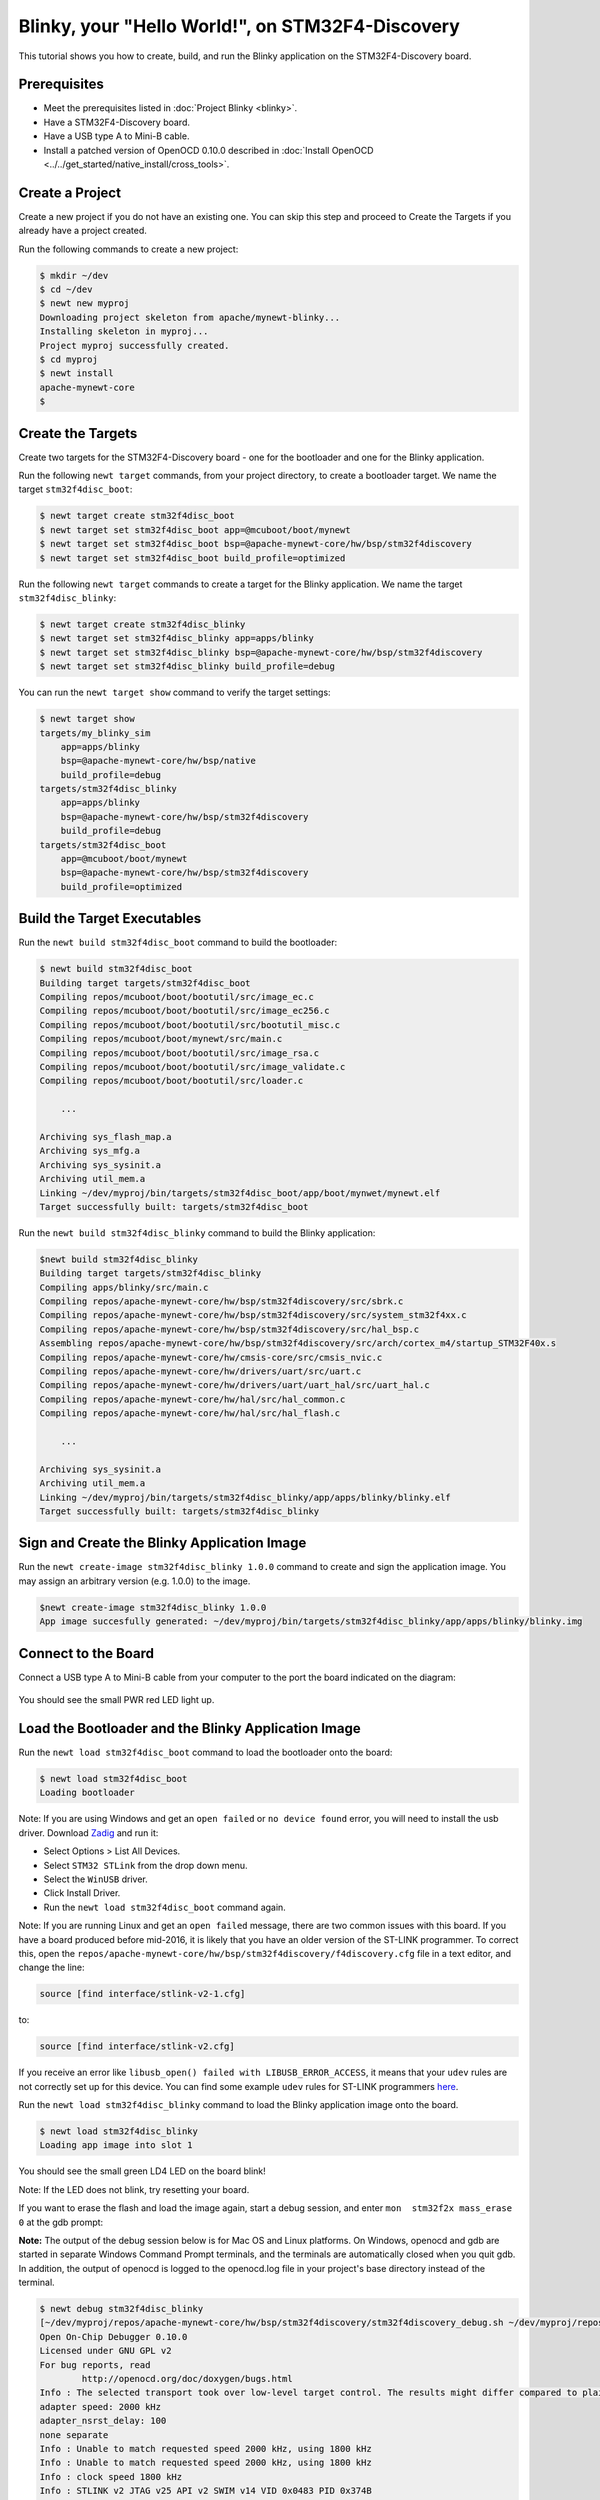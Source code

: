 Blinky, your "Hello World!", on STM32F4-Discovery
-------------------------------------------------

This tutorial shows you how to create, build, and run the Blinky
application on the STM32F4-Discovery board.

Prerequisites
~~~~~~~~~~~~~

-  Meet the prerequisites listed in :doc:`Project Blinky <blinky>`.
-  Have a STM32F4-Discovery board.
-  Have a USB type A to Mini-B cable.
-  Install a patched version of OpenOCD 0.10.0 described in :doc:`Install OpenOCD <../../get_started/native_install/cross_tools>`.

Create a Project
~~~~~~~~~~~~~~~~

Create a new project if you do not have an existing one. You can skip
this step and proceed to Create the Targets if you
already have a project created.

Run the following commands to create a new project:

.. code-block:: console

        $ mkdir ~/dev
        $ cd ~/dev
        $ newt new myproj
        Downloading project skeleton from apache/mynewt-blinky...
        Installing skeleton in myproj...
        Project myproj successfully created.
        $ cd myproj
        $ newt install
        apache-mynewt-core
        $

Create the Targets
~~~~~~~~~~~~~~~~~~

Create two targets for the STM32F4-Discovery board - one for the
bootloader and one for the Blinky application.

Run the following ``newt target`` commands, from your project directory,
to create a bootloader target. We name the target ``stm32f4disc_boot``:

.. code-block:: console

    $ newt target create stm32f4disc_boot
    $ newt target set stm32f4disc_boot app=@mcuboot/boot/mynewt
    $ newt target set stm32f4disc_boot bsp=@apache-mynewt-core/hw/bsp/stm32f4discovery
    $ newt target set stm32f4disc_boot build_profile=optimized

Run the following ``newt target`` commands to create a target for the
Blinky application. We name the target ``stm32f4disc_blinky``:

.. code-block:: console

    $ newt target create stm32f4disc_blinky
    $ newt target set stm32f4disc_blinky app=apps/blinky
    $ newt target set stm32f4disc_blinky bsp=@apache-mynewt-core/hw/bsp/stm32f4discovery
    $ newt target set stm32f4disc_blinky build_profile=debug

You can run the ``newt target show`` command to verify the target
settings:

.. code-block:: console

    $ newt target show
    targets/my_blinky_sim
        app=apps/blinky
        bsp=@apache-mynewt-core/hw/bsp/native
        build_profile=debug
    targets/stm32f4disc_blinky
        app=apps/blinky
        bsp=@apache-mynewt-core/hw/bsp/stm32f4discovery
        build_profile=debug
    targets/stm32f4disc_boot
        app=@mcuboot/boot/mynewt
        bsp=@apache-mynewt-core/hw/bsp/stm32f4discovery
        build_profile=optimized

Build the Target Executables
~~~~~~~~~~~~~~~~~~~~~~~~~~~~

Run the ``newt build stm32f4disc_boot`` command to build the bootloader:

.. code-block:: console

    $ newt build stm32f4disc_boot
    Building target targets/stm32f4disc_boot
    Compiling repos/mcuboot/boot/bootutil/src/image_ec.c
    Compiling repos/mcuboot/boot/bootutil/src/image_ec256.c
    Compiling repos/mcuboot/boot/bootutil/src/bootutil_misc.c
    Compiling repos/mcuboot/boot/mynewt/src/main.c
    Compiling repos/mcuboot/boot/bootutil/src/image_rsa.c
    Compiling repos/mcuboot/boot/bootutil/src/image_validate.c
    Compiling repos/mcuboot/boot/bootutil/src/loader.c

        ...

    Archiving sys_flash_map.a
    Archiving sys_mfg.a
    Archiving sys_sysinit.a
    Archiving util_mem.a
    Linking ~/dev/myproj/bin/targets/stm32f4disc_boot/app/boot/mynwet/mynewt.elf
    Target successfully built: targets/stm32f4disc_boot

Run the ``newt build stm32f4disc_blinky`` command to build the Blinky
application:

.. code-block:: console

    $newt build stm32f4disc_blinky
    Building target targets/stm32f4disc_blinky
    Compiling apps/blinky/src/main.c
    Compiling repos/apache-mynewt-core/hw/bsp/stm32f4discovery/src/sbrk.c
    Compiling repos/apache-mynewt-core/hw/bsp/stm32f4discovery/src/system_stm32f4xx.c
    Compiling repos/apache-mynewt-core/hw/bsp/stm32f4discovery/src/hal_bsp.c
    Assembling repos/apache-mynewt-core/hw/bsp/stm32f4discovery/src/arch/cortex_m4/startup_STM32F40x.s
    Compiling repos/apache-mynewt-core/hw/cmsis-core/src/cmsis_nvic.c
    Compiling repos/apache-mynewt-core/hw/drivers/uart/src/uart.c
    Compiling repos/apache-mynewt-core/hw/drivers/uart/uart_hal/src/uart_hal.c
    Compiling repos/apache-mynewt-core/hw/hal/src/hal_common.c
    Compiling repos/apache-mynewt-core/hw/hal/src/hal_flash.c

        ...

    Archiving sys_sysinit.a
    Archiving util_mem.a
    Linking ~/dev/myproj/bin/targets/stm32f4disc_blinky/app/apps/blinky/blinky.elf
    Target successfully built: targets/stm32f4disc_blinky

Sign and Create the Blinky Application Image
~~~~~~~~~~~~~~~~~~~~~~~~~~~~~~~~~~~~~~~~~~~~

Run the ``newt create-image stm32f4disc_blinky 1.0.0`` command to create
and sign the application image. You may assign an arbitrary version
(e.g. 1.0.0) to the image.

.. code-block:: console

    $newt create-image stm32f4disc_blinky 1.0.0
    App image succesfully generated: ~/dev/myproj/bin/targets/stm32f4disc_blinky/app/apps/blinky/blinky.img

Connect to the Board
~~~~~~~~~~~~~~~~~~~~

Connect a USB type A to Mini-B cable from your computer to the port the
board indicated on the diagram:

.. figure:: ../pics/stm32f4_disc.jpg

You should see the small PWR red LED light up.

Load the Bootloader and the Blinky Application Image
~~~~~~~~~~~~~~~~~~~~~~~~~~~~~~~~~~~~~~~~~~~~~~~~~~~~

Run the ``newt load stm32f4disc_boot`` command to load the bootloader
onto the board:

.. code-block:: console

    $ newt load stm32f4disc_boot
    Loading bootloader

Note: If you are using Windows and get an ``open failed`` or
``no device found`` error, you will need to install the usb driver.
Download `Zadig <http://zadig.akeo.ie>`__ and run it:

-  Select Options > List All Devices.
-  Select ``STM32 STLink`` from the drop down menu.
-  Select the ``WinUSB`` driver.
-  Click Install Driver.
-  Run the ``newt load stm32f4disc_boot`` command again.

Note: If you are running Linux and get an ``open failed`` message, there
are two common issues with this board. If you have a board produced
before mid-2016, it is likely that you have an older version of the
ST-LINK programmer. To correct this, open the
``repos/apache-mynewt-core/hw/bsp/stm32f4discovery/f4discovery.cfg``
file in a text editor, and change the line:

.. code-block:: console

    source [find interface/stlink-v2-1.cfg]

to:

.. code-block:: console

    source [find interface/stlink-v2.cfg]

If you receive an error like
``libusb_open() failed with LIBUSB_ERROR_ACCESS``, it means that your
``udev`` rules are not correctly set up for this device. You can find
some example ``udev`` rules for ST-LINK programmers
`here <https://github.com/texane/stlink/tree/master/etc/udev/rules.d>`__.

Run the ``newt load stm32f4disc_blinky`` command to load the Blinky
application image onto the board.

.. code-block:: console

    $ newt load stm32f4disc_blinky
    Loading app image into slot 1

You should see the small green LD4 LED on the board blink!

Note: If the LED does not blink, try resetting your board.

If you want to erase the flash and load the image again, start a debug
session, and enter ``mon  stm32f2x mass_erase 0`` at the gdb prompt:

**Note:** The output of the debug session below is for Mac OS and Linux
platforms. On Windows, openocd and gdb are started in separate Windows
Command Prompt terminals, and the terminals are automatically closed
when you quit gdb. In addition, the output of openocd is logged to the
openocd.log file in your project's base directory instead of the
terminal.

.. code-block:: console

    $ newt debug stm32f4disc_blinky
    [~/dev/myproj/repos/apache-mynewt-core/hw/bsp/stm32f4discovery/stm32f4discovery_debug.sh ~/dev/myproj/repos/apache-mynewt-core/hw/bsp/stm32f4discovery ~/dev/myproj/bin/targets/stm32f4disc_blinky/app/apps/blinky/blinky]
    Open On-Chip Debugger 0.10.0
    Licensed under GNU GPL v2
    For bug reports, read
            http://openocd.org/doc/doxygen/bugs.html
    Info : The selected transport took over low-level target control. The results might differ compared to plain JTAG/SWD
    adapter speed: 2000 kHz
    adapter_nsrst_delay: 100
    none separate
    Info : Unable to match requested speed 2000 kHz, using 1800 kHz
    Info : Unable to match requested speed 2000 kHz, using 1800 kHz
    Info : clock speed 1800 kHz
    Info : STLINK v2 JTAG v25 API v2 SWIM v14 VID 0x0483 PID 0x374B
    Info : using stlink api v2
    Info : Target voltage: 2.881129
    Info : stm32f4x.cpu: hardware has 6 breakpoints, 4 watchpoints
    target halted due to debug-request, current mode: Thread

               ...

    Reading symbols from ~/dev/myproj/bin/targets/stm32f4disc_blinky/app/apps/blinky/blinky.elf...done.
    target halted due to debug-request, current mode: Thread
    xPSR: 0x41000000 pc: 0x08021e90 psp: 0x20002290
    Info : accepting 'gdb' connection on tcp/3333
    Info : device id = 0x10076413
    Info : flash size = 1024kbytes
    0x08021e90 in __WFI () at repos/apache-mynewt-core/hw/cmsis-core/src/ext/core_cmInstr.h:342
    342       __ASM volatile ("wfi");
    (gdb) mon stm32f2x mass_erase 0
    stm32x mass erase complete
    stm32x mass erase complete
    (gdb)
